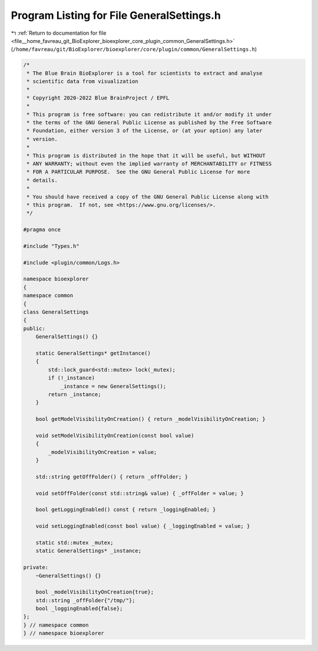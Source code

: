 
.. _program_listing_file__home_favreau_git_BioExplorer_bioexplorer_core_plugin_common_GeneralSettings.h:

Program Listing for File GeneralSettings.h
==========================================

|exhale_lsh| :ref:`Return to documentation for file <file__home_favreau_git_BioExplorer_bioexplorer_core_plugin_common_GeneralSettings.h>` (``/home/favreau/git/BioExplorer/bioexplorer/core/plugin/common/GeneralSettings.h``)

.. |exhale_lsh| unicode:: U+021B0 .. UPWARDS ARROW WITH TIP LEFTWARDS

.. code-block:: cpp

   /*
    * The Blue Brain BioExplorer is a tool for scientists to extract and analyse
    * scientific data from visualization
    *
    * Copyright 2020-2022 Blue BrainProject / EPFL
    *
    * This program is free software: you can redistribute it and/or modify it under
    * the terms of the GNU General Public License as published by the Free Software
    * Foundation, either version 3 of the License, or (at your option) any later
    * version.
    *
    * This program is distributed in the hope that it will be useful, but WITHOUT
    * ANY WARRANTY; without even the implied warranty of MERCHANTABILITY or FITNESS
    * FOR A PARTICULAR PURPOSE.  See the GNU General Public License for more
    * details.
    *
    * You should have received a copy of the GNU General Public License along with
    * this program.  If not, see <https://www.gnu.org/licenses/>.
    */
   
   #pragma once
   
   #include "Types.h"
   
   #include <plugin/common/Logs.h>
   
   namespace bioexplorer
   {
   namespace common
   {
   class GeneralSettings
   {
   public:
       GeneralSettings() {}
   
       static GeneralSettings* getInstance()
       {
           std::lock_guard<std::mutex> lock(_mutex);
           if (!_instance)
               _instance = new GeneralSettings();
           return _instance;
       }
   
       bool getModelVisibilityOnCreation() { return _modelVisibilityOnCreation; }
   
       void setModelVisibilityOnCreation(const bool value)
       {
           _modelVisibilityOnCreation = value;
       }
   
       std::string getOffFolder() { return _offFolder; }
   
       void setOffFolder(const std::string& value) { _offFolder = value; }
   
       bool getLoggingEnabled() const { return _loggingEnabled; }
   
       void setLoggingEnabled(const bool value) { _loggingEnabled = value; }
   
       static std::mutex _mutex;
       static GeneralSettings* _instance;
   
   private:
       ~GeneralSettings() {}
   
       bool _modelVisibilityOnCreation{true};
       std::string _offFolder{"/tmp/"};
       bool _loggingEnabled{false};
   };
   } // namespace common
   } // namespace bioexplorer
